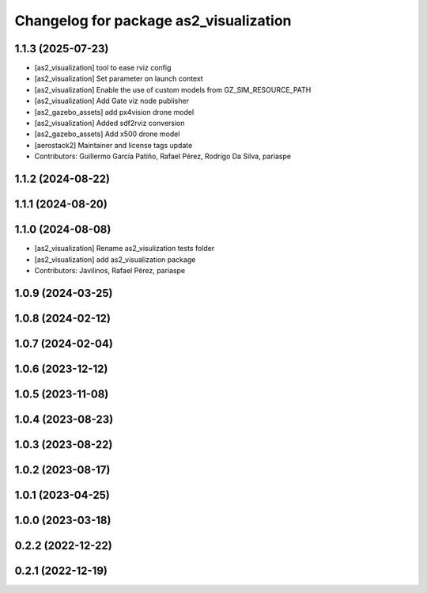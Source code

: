 ^^^^^^^^^^^^^^^^^^^^^^^^^^^^^^^^^^^^^^^
Changelog for package as2_visualization
^^^^^^^^^^^^^^^^^^^^^^^^^^^^^^^^^^^^^^^

1.1.3 (2025-07-23)
------------------
* [as2_visualization] tool to ease rviz config
* [as2_visualization] Set parameter on launch context
* [as2_visualization] Enable the use of custom models from GZ_SIM_RESOURCE_PATH
* [as2_visualization] Add Gate viz node publisher
* [as2_gazebo_assets] add px4vision drone model
* [as2_visualization] Added sdf2rviz conversion
* [as2_gazebo_assets] Add x500 drone model
* [aerostack2] Maintainer and license tags update
* Contributors: Guillermo García Patiño, Rafael Pérez, Rodrigo Da Silva, pariaspe

1.1.2 (2024-08-22)
------------------

1.1.1 (2024-08-20)
------------------

1.1.0 (2024-08-08)
------------------
* [as2_visualization] Rename as2_visulization tests folder
* [as2_visualization] add as2_visualization package
* Contributors: Javilinos, Rafael Pérez, pariaspe

1.0.9 (2024-03-25)
------------------

1.0.8 (2024-02-12)
------------------

1.0.7 (2024-02-04)
------------------

1.0.6 (2023-12-12)
------------------

1.0.5 (2023-11-08)
------------------

1.0.4 (2023-08-23)
------------------

1.0.3 (2023-08-22)
------------------

1.0.2 (2023-08-17)
------------------

1.0.1 (2023-04-25)
------------------

1.0.0 (2023-03-18)
------------------

0.2.2 (2022-12-22)
------------------

0.2.1 (2022-12-19)
------------------
